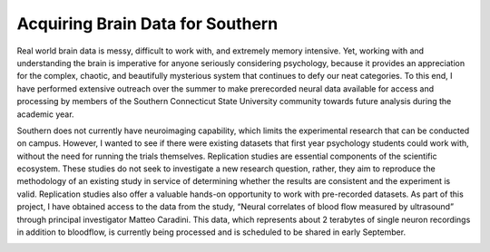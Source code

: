 Acquiring Brain Data for Southern
==================================
Real world brain data is messy, difficult to work with, and extremely memory intensive. Yet, working with and understanding the brain is imperative for anyone seriously considering psychology, because it provides an appreciation for the complex, chaotic, and beautifully mysterious system that continues to defy our neat categories. To this end, I have performed extensive outreach over the summer to make prerecorded neural data available for access and processing by members of the Southern Connecticut State University community towards future analysis during the academic year.

Southern does not currently have neuroimaging capability, which limits the experimental research that can be conducted on campus. However, I wanted to see if there were existing datasets that first year psychology students could work with, without the need for running the trials themselves. Replication studies are essential components of the scientific ecosystem. These studies do not seek to investigate a new research question, rather, they aim to reproduce the methodology of an existing study in service of determining whether the results are consistent and the experiment is valid. Replication studies also offer a valuable hands-on opportunity to work with pre-recorded datasets. As part of this project, I have obtained access to the data from the study, “Neural correlates of blood flow measured by ultrasound” through principal investigator Matteo Caradini. This data, which represents about 2 terabytes of single neuron recordings in addition to bloodflow, is currently being processed and is scheduled to be shared in early September.

.. image:: 8.png
   :width: 600

.. image:: 9.png
   :width: 600

